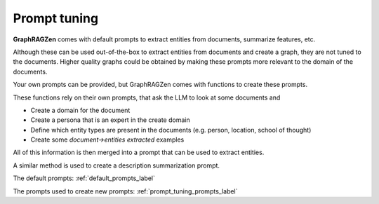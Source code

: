 Prompt tuning
-------------

**GraphRAGZen** comes with default prompts to extract entities from documents, summarize features, etc.

Although these can be used out-of-the-box to extract entities from documents and create a graph, 
they are not tuned to the documents. Higher quality graphs could be obtained by making
these prompts more relevant to the domain of the documents. 

Your own prompts can be provided, but GraphRAGZen comes with functions to create these prompts.

These functions rely on their own prompts, that ask the LLM to look at some documents and

- Create a domain for the document
- Create a persona that is an expert in the create domain
- Define which entity types are present in the documents (e.g. person, location, school of thought)
- Create some `document->entities extracted` examples

All of this information is then merged into a prompt that can be used to extract entities.

A similar method is used to create a description summarization prompt.

The default prompts: :ref:`default_prompts_label`

The prompts used to create new prompts: :ref:`prompt_tuning_prompts_label`